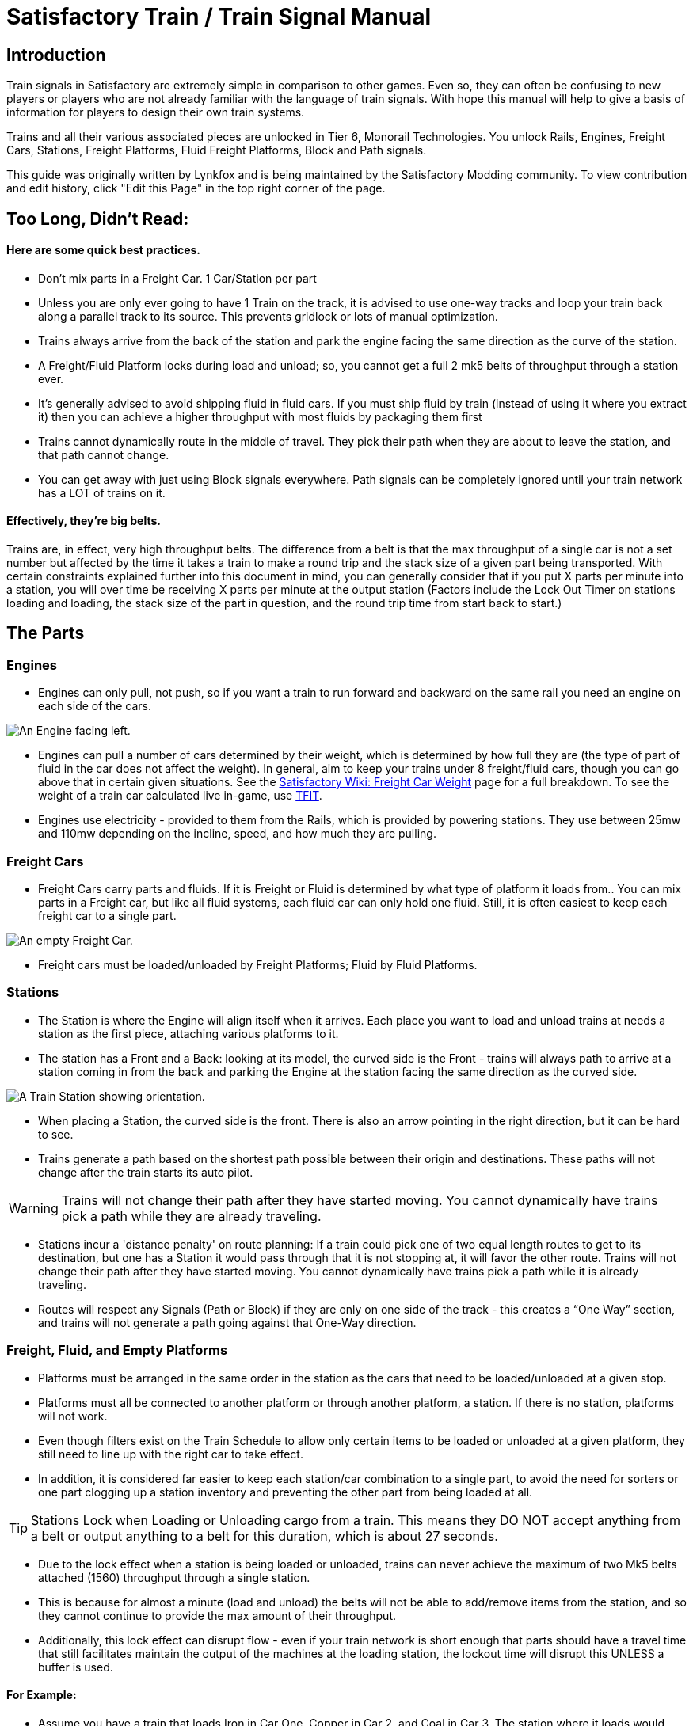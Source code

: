 = Satisfactory Train / Train Signal Manual

== Introduction

Train signals in Satisfactory are extremely simple in comparison to other games. Even so, they can often
be confusing to new players or players who are not already familiar with the language of train signals.
With hope this manual will help to give a basis of information for players to design their own train systems.

Trains and all their various associated pieces are unlocked in Tier 6, Monorail Technologies. You unlock
Rails, Engines, Freight Cars, Stations, Freight Platforms, Fluid Freight Platforms, Block and Path signals.

This guide was originally written by Lynkfox and is being maintained by the Satisfactory Modding community.
To view contribution and edit history, click "Edit this Page" in the top right corner of the page.

== Too Long, Didn't Read:

==== Here are some quick best practices.


* Don't mix parts in a Freight Car. 1 Car/Station per part

* Unless you are only ever going to have 1 Train on the track, it is advised to use one-way tracks and loop your train back along a parallel track to its source. This prevents gridlock or lots of manual optimization.

* Trains always arrive from the back of the station and park the engine facing the same direction as the curve of the station.

* A Freight/Fluid Platform locks during load and unload; so, you cannot get a full 2 mk5 belts of throughput through a station ever.

* It's generally advised to avoid shipping fluid in fluid cars. If you must ship fluid by train (instead of using it where you extract it) then you can achieve a higher throughput with most fluids by packaging them first

* Trains cannot dynamically route in the middle of travel. They pick their path when they are about to leave the station, and that path cannot change.

* You can get away with just using Block signals everywhere. Path signals can be completely ignored until your train network has a LOT of trains on it.

==== Effectively, they're big belts.

Trains are, in effect, very high throughput belts. The difference from a belt is that the max throughput of a single car is not a set number but affected by the time it takes a train to make a round trip and the stack size of a given part being transported. With certain constraints explained further into this document in mind, you can generally consider that if you put X parts per minute into a station, you will over time be receiving X parts per minute at the output station (Factors include the Lock Out Timer on stations loading and loading, the stack size of the part in question, and the round trip time from start back to start.)

== The Parts

=== Engines

* Engines can only pull, not push, so if you want a train to run forward and backward on the same rail you need an engine on each side of the cars.

image:CommunityResources/TrainSignalGuide/Engine_Left.png[An Engine facing left.]

* Engines can pull a number of cars determined by their weight, which is determined by how full they are (the type of part of fluid in the car does not affect the weight). In general, aim to keep your trains under 8 freight/fluid cars, though you can go above that in certain given situations. See the https://satisfactory.fandom.com/wiki/Freight_Car#Weight[Satisfactory Wiki: Freight Car Weight] page for a full breakdown. To see the weight of a train car calculated live in-game, use https://ficsit.app/mod/TFIT[TFIT].

* Engines use electricity - provided to them from the Rails, which is provided by powering stations. They use between 25mw and 110mw depending on the incline, speed, and how much
they are pulling.

=== Freight Cars

* Freight Cars carry parts and fluids. If it is Freight or Fluid is determined by what type of platform it loads from.. You can mix parts in a Freight car, but like all fluid systems, each fluid car can only hold one fluid. Still, it is often easiest to keep each freight car to a single part.

image:CommunityResources/TrainSignalGuide/FreightCar_Empty.png[An empty Freight Car.]

* Freight cars must be loaded/unloaded by Freight Platforms; Fluid by Fluid Platforms.

=== Stations

* The Station is where the Engine will align itself when it arrives. Each place you want to load and unload trains at needs a station as the first piece, attaching various platforms to it.

* The station has a Front and a Back: looking at its model, the curved side is the Front - trains will always path to arrive at a station coming in from the back and parking the Engine at the station facing the same direction as the curved side.

image:CommunityResources/TrainSignalGuide/TrainStation.png[A Train Station showing orientation.]

* When placing a Station, the curved side is the front. There is also an arrow pointing in the right direction, but it can be hard to see.

* Trains generate a path based on the shortest path possible between their origin and
destinations. These paths will not change after the train starts its auto pilot.

[WARNING]
====
Trains will not change their path after they have started moving. You cannot
dynamically have trains pick a path while they are already traveling.
====

* Stations incur a 'distance penalty' on route planning: If a train could pick one of two equal length routes to get to its destination, but one has a Station it would pass through that it is not stopping at, it will favor the other route. Trains will not change their path after they have started moving. You cannot dynamically have trains pick a path while it is already traveling.

* Routes will respect any Signals (Path or Block) if they are only on one side of the track - this creates a “One Way” section, and trains will not generate a path going against that One-Way direction.

=== Freight, Fluid, and Empty Platforms

* Platforms must be arranged in the same order in the station as the cars that need to be loaded/unloaded at a given stop.

* Platforms must all be connected to another platform or through another platform, a station. If there is no station, platforms will not work.

* Even though filters exist on the Train Schedule to allow only certain items to be loaded or unloaded at a given platform, they still need to line up with the right car to take effect.

* In addition, it is considered far easier to keep each station/car combination to a single part, to avoid the need for sorters or one part clogging up a station inventory and preventing the other part from being loaded at all.

[TIP]
====
Stations Lock when Loading or Unloading cargo from a train. This means they DO NOT
accept anything from a belt or output anything to a belt for this duration, which is
about 27 seconds.
====

* Due to the lock effect when a station is being loaded or unloaded, trains can never achieve the maximum of two Mk5 belts attached (1560) throughput through a single station.

* This is because for almost a minute (load and unload) the belts will not be able to
add/remove items from the station, and so they cannot continue to provide the max
amount of their throughput.

* Additionally, this lock effect can disrupt flow - even if your train network is short enough that parts should have a travel time that still facilitates maintain the output of the machines at the loading station, the lockout time will disrupt this UNLESS a buffer is used.

==== For Example:

* Assume you have a train that loads Iron in Car One, Copper in Car 2, and Coal in Car 3. The station where it loads would need to be: Station-Freight-Freight-Freight.

* If you want to unload the copper in car 2 at Station A, but the Iron and Coal at station B, then you will need to use empty platforms to make up the difference.

* Station A would need to be: Station-Empty-Freight-Empty

* Station B would need to be Station-Freight-Empty-Freight

* You can replace the empty platforms with Freight that are set to the opposite of what
you intend to happen to that car and have no belts attached (so an unload station has
the pseudo empty set to Load and has no belts attached) but it is cleaner and easier to
review in the future if you use Empty Platforms.


image:CommunityResources/TrainSignalGuide/TrainNote3.png[Starting Station and Station A and B respectively from the above example]


=== Station Buffers

* Solid and Liquid items, to not have an interruption in their throughput, need to use a buffer at both the loading and the output. Remember, Freight/Fluid platforms lock during loading/unloading and so items will back up on the belt. If you are running close to the maximum, it will cause machines to become full and stop producing, or belts to be empty and machines to starve.

* In some low throughput situations, if the amount being transported is far below the max of a Mk5 belt, and Mk5 belts are being used to load/unload, you have enough space on the belt itself to act as a buffer. In general, though, it's just a good idea to use a buffer.

* A Freight buffer relies on using a single belt input into an Industrial Storage Container, and then both outputs into the station for loading, and in reverse for unloading (both outputs into an ISC and only one out)

* Yes; this means if you need your throughput to be constant, you can only transport 1 mk5 belt worth of items per freight car or 600m3 (1 mk2 pipe) of liquid. If you do not need the throughput to be constant, or there is far more being transported than being used at the other end you can get away without doing this.

* Fluid buffers work the same but rely on the fact that fluids are prioritized from lower z-height inputs.

* In effect, this allows parts/fluid to continue to flow even when the station is locked. The parts/fluid fill up the storage containers, and as soon as the station unlocks, there are twice the amount of output as input, allowing it to catch back up to whatever buffered in the storage container.

* In reverse, in unloading, this unloads the station twice as fast, but only allows 1 output to head to the consuming machines, which will only tuned to accepting a single line worth.

* While transporting raw fluid by train is generally not advised, this is a must as fluids are much more prone to issues if you cannot maintain a constant flow rate.
Buffering DOES NOT work for Gasses (i.e, Nitrogen Gas) because the Buffer Building
does not work properly for Gasses as they ignore Headlift.

[WARNING]
====
Buffering DOES NOT work for Gasses (i.e, Nitrogen Gas) because the Buffer Building
does not work properly for Gasses as they ignore Headlift.
====

image:CommunityResources/TrainSignalGuide/TrainNote5.png[A Solid Freight buffer. It is the same for load or unload, just reverse the direction of the belts.]

image:CommunityResources/TrainSignalGuide/TrainNote6.png[A Fluid buffer for Fluid stations Two pipes coming out of the Station, with a buffer slightly above the pipeline. Reverse the direction for unloading and loading.]


* For most Fluids, a higher throughput can be achieved by packaging the fluids before travel. This does add the additional complexity of either returning the empty containers afterward or SINKing / Producing containers.

* For Gas, due to the fact you cannot buffer them, it is almost a requirement to package them first.

* For the most part, transporting anything that goes in pipes a long distance is difficult, and it is generally recommended to use the fluids to produce items near where they are extracted, and ship the final product.

image:CommunityResources/TrainSignalGuide/TrainNote7.png[Throughput Chart]

== Rails 

Rail pieces are obviously what a train will travel on. While you can do a single rail and have trains running down it in both directions, this creates a lot of complication and hand done optimization when working with more than 1 train on the track.

The Best Practice is to run two lines in parallel with each other and designate that each line will run in the opposite direction. 

This is often quickly referred to as Right Hand or Left-Hand drive trains (the train is driving on the right side of two parallel tracks when moving forward). You can consider each track a lane in a divided highway.

Rails will only connect to each other at the end of a previous rail segment; if you want to make a split in the track, it will start at the point where the last rail piece ends, by connecting two pieces to that end.
Rails can cross over each other and “clip” together, without any adverse effect to trains running (assuming signals are employed when there are multiple trains).

=== Curves

image:CommunityResources/TrainSignalGuide/TrainNote8.png[3x3 Curve]

The smallest curve that can be done with rails is a 3x3 curve: However, this is not a feasible way to build a lot of curves you will have to use - instead it is recommended to be at least 4x4.
If you want to achieve good clean curves, then it is advised to create the segments on both ends of the curve first, and then create the curve itself:

image:CommunityResources/TrainSignalGuide/TrainNote9.png[Placement]

image:CommunityResources/TrainSignalGuide/TrainNote10.png[Placement Cont'd]

It is usually advised to put some straight rail pieces between each curve, to prevent issues with connecting to them for new rails or when making a full loop. Because it is recommended to build in parallel one-way tracks, this is how you would do a 90 degree turn on foundations and keep it clean. The signals have been added to help differentiate the different built rail pieces.

image:CommunityResources/TrainSignalGuide/TrainNote11.png[Signals]

An alternative to parallel rails is Stacked Rails. Rails should be at least Three (3) 4-meter foundations part from the base of the lower rail to bottom of whatever the upper rail is resting on to prevent clipping, but otherwise the trains will not be affected if the rail is far enough above the other the train does not clip with the rail itself.

image:CommunityResources/TrainSignalGuide/TrainNote12.png[Stacked Rail]

Stacked rails can save space but add additional complexity when building intersections and stations.
However, they also open the possibility of intersections where the various connecting rails do not cross, instead going above or below where they would cross in a completely flat intersection, which removes the need for many, if not all, of the path signals, and speeds up trains when passing through.

=== Ramps

Ramps can be achieved cleanly up to a 2m ramp foundation in gradient. Anything higher than that, an Engine will be unable to ascend the incline. To build a smooth foundation under a rail incline, use a combination of 1m and 2m inclines. 

Place a 1m incline, then 2m incline until almost to your desired height,
then once again a 1m incline at the top to level off.

It is also important that you do not snap the rail segments to the very edge of the initial and final incline. Instead, you want to go about a quarter of a foundation beyond on the top, and about half of a foundation below on the bottom. The look is improved if you stop at least halfway up the incline and form a new segment as well.

image:CommunityResources/TrainSignalGuide/TrainNote13.png[Rail ramp]

It is possible to do a corkscrew for a small footprint ascension. It is a bit of work to achieve a very smooth transition between curves but it is entirely possible to do:

image:CommunityResources/TrainSignalGuide/TrainNote14.png[Curves]

Step 1: Build a center tower and spokes that are 3 foundations out on every side, and with a gap of two 4m foundations between them. On the first spoke extend at a 90-degree angle away from the next highest spoke for the track to enter on. On every other spoke, add a 2m incline to the end:

image:CommunityResources/TrainSignalGuide/TrainNote15.png[Curves Cont'd]

Step 2: Add 2 more foundations to the first spoke above the ground level, and a rail starting from 3/4ths of the incline:

image:CommunityResources/TrainSignalGuide/TrainNote16.png[Curves Cont'd]

Step 3: Bring the initial entry point of the Rail to just about halfway before the first spoke:

image:CommunityResources/TrainSignalGuide/TrainNote17.png[Curves Cont'd]

Step 4: Connect the two rails with a curve.

image:CommunityResources/TrainSignalGuide/TrainNote18.png[Curves Cont'd]

Step 5: Remove the excess rail and foundations on the upper spoke. Repeat every spoke until desired height has been reached.

image:CommunityResources/TrainSignalGuide/TrainNote19.png[Curves Cont'd]

== Signals

There are two types of signals in Satisfactory, Block and Path. Between the two of these you can engineer an efficient and high throughput train network to make sure your trains continue to move products efficiently.

[WARNING]
====
Signals are an "All or Nothing" affair. Either your entire network has signals or none of it does. If you try to do it in partial setups, you will find that it does not behave like you want it to.
====


image:CommunityResources/TrainSignalGuide/TrainNote21.png[Signal Switch]

=== Segments

When you place two signals on the same side of the track, the space between them becomes a segment. You can view these segments in-game by holding a signal to be constructed in your build gun. The game randomly assigns colors to the tracks segments to help you see where they are.

In general, a given segment can have one train in it. This is how signals prevent collisions - Trains will respect the status of a segment when they reach the signal that begins it and will not enter if it will cause a collision of Trains.

A Segment is defined by the signal that begins it. Trains only look for signals on the right-hand side of
the track.

image:CommunityResources/TrainSignalGuide/TrainNote22.png[Rail Segments]

Each color is a segment. The color means nothing, it is just a way of differentiation

[TIP]
====
Tracks placed too close to each other can cause overlap, causing the system to treat both tracks as the same segment. It is advised to keep your tracks about 1.5
foundations apart when running parallel or close to parallel.
====



=== Block Segments

A Block Segment is defined when there are two Block Signals on the same track. The length of track between them is the Block Segment.

A Block Segment is a binary system - There is either a train inside the segment, or no train inside the segment. If there is any part of a train inside the segment, no matter how small a part it is, the entrance signal will report Red and not let other trains enter it.

Hence why it is called a Block Signal - a train in between two Block Signals blocks other trains from passing the first signal.

Trains look one Block segment ahead - they do not know the status of additional segments beyond the one directly in front of them.

If the segment head reports that it is currently occupied, a train will begin to slow down and will stop right at the signal as long as that next segment remains blocked.

This means that if your blocks are too close together it can cause trains to start and stop often. It can also mean that if one train is stopped partially in multiple blocks, it may cause a train to stop that does not need to.

[TIP]
====
In general, it is seen as good practice to place your Block Signals on long straightaways about 1.5 to train lengths apart from each other.
====

Tracks placed too close to each other can cause overlap, causing the system to treat
both tracks as the same segment. It is advised to keep your tracks about 1.5 foundations apart when running parallel or close to parallel.

This in turn slows down your trains overall, increasing the Round Trip Duration of a given train, and lowering your throughput. For small networks of only a few trains this is not an issue usually, but it is generally good to plan ahead.

Placing your Block signals this far apart on long straightaways means that at most any given train will be inside two Block Segments at any given point, reducing the amount of start and stops any following trains may have to do.

image:CommunityResources/TrainSignalGuide/TrainNote25.png[Block Signals]

A Block Segment between two Block Signals. The Segment is currently clear

image:CommunityResources/TrainSignalGuide/TrainNote26.png[Block Segment]

A Block Segment that is currently occupied. The Red Signal will prevent another train from entering.

image:CommunityResources/TrainSignalGuide/TrainNote27.png[Red Signal]

The Signals are on the left side of the track from this direction, and since there are no signals on the right side it shows the Do Not Enter symbol, meaning trains will not path this direction.

image:CommunityResources/TrainSignalGuide/TrainNote28.png[Do Not Enter Signal]

Adding another signal removes the Do Not Enter, but this block is still occupied preventing another train from entering; Hence the Best Practice of one-way train tracks.


=== Path Segments

image:CommunityResources/TrainSignalGuide/TrainNote29.png[Path Segment]

A Block signal and a Path Signal, the Path signal is the further down the line signal showing red. It has a different top and is more square. 
Path Signals (and so the Segment immediately following a Path Signal) are more complex. They are not a pure binary output - more than one train can be in the Segment if their planned paths do not cross at any given point - hence the name of Path.

In addition, trains will only enter a Path Segment if the following Block Segment is clear. This means if you put multiple Path signals in a row, a train will continue to look until it reaches the next block signals. This is because Path Segments do not allow trains to stop inside them. Doing such a thing is known as Chaining and is usually used for situations where there are multiple entrances to a single line.

[WARNING]
====
Path Signals DO NOT allow a train to change its set path on the fly. The path is
set when the train is about to leave the station and will not be updated.
====

=== Intersections

Path Signals are used to allow multiple trains to enter the same “Intersection” at the same time. Remember, trains cannot change their path once they leave the station, as such being in the same intersection at the same time revolves around if the path the train would take through the Path Segment does not interact with another trains path at the same time.

This Intersection is pointless for a path signal. There is never a time where two trains could be in this red segment without their paths crossing.

image:CommunityResources/TrainSignalGuide/TrainNote31.png[Intersection]

This intersection, meanwhile, Path Signals would allow both North/South (up/down) lines to have a train on them simultaneously or both East/West (left/right) lines. However, it would not allow both a North and an East bound train (or any other combination of 90-degree lines)

image:CommunityResources/TrainSignalGuide/TrainNote32.png[Intersection2]

=== Common Intersection Patterns

For the most part these patterns expect a One-Way rail, where both directions are running parallel to each other. This creates some complex intersections but overall is still very doable. There are arrows indicating the direction train traffic would flow on that rail, and the signal indicators are placed on the side of the track they should go on. Each of these intersections is Right Hand Drive (when moving in the direction of trains, you are on the right side of two parallel tracks.) This can be swapped for Left Hand Drive by moving the signals to the other side of the track.

==== Compact 4 Way Intersection

This 4 Way Cross intersection is the tightest compact method:

image:CommunityResources/TrainSignalGuide/TrainNote33.png[Compact 4 Way Intersection]

==== Expanded 4-way intersection:

This one takes up a bit more room but is easier to build in some ways. The signalling however is the same.

image:CommunityResources/TrainSignalGuide/TrainNote34.png[Expanded 4 Way Intersection]

==== 3-way T Intersection:

A classic 3-way intersection. This can easily become a Y shape, but is easier to show as a T.

image:CommunityResources/TrainSignalGuide/TrainNote35.png[3 Way T Intersection]

==== A Roundabout:

While this diagram is Square in order to showcase the various parts, in Satisfactory the rails can maintain a full circle.

Roundabouts are not very Path friendly. If you try to make a very compact and small round about it's best to ignore Path signals and just let only one train use it at a time. If you really want it to function like a true roundabout, you need to expand the portions between the Entry/Exit sections so they are a few foundations longer than your longest train, then make them their own segments.

image:CommunityResources/TrainSignalGuide/TrainNote36.png[Roundabout]

==== In-Line Station:

In order to prevent trains stopped at a station from stopping trains that have no business at that station,
its best to take them off the main track. A design like this allows you to have the trains arrive at this
station from any direction. You can extend this with multiple stations, and each one on its own segment.
Remember: Path Signals cannot be directly before a Station, but they can be after it.

image:CommunityResources/TrainSignalGuide/TrainNote37.png[In-Line Station]

==== An End-Point Station with Turn Around:

Like the above diagram, this one is useful for a station at the end of a line. Especially if you have other
stations close by this can help make sure trains do not get blocked and waiting for the station to be free
so they can pass through it, or worse pathing a completely different direction because of the station
path tax.

image:CommunityResources/TrainSignalGuide/TrainNote38.png[Endpoint Station with Turn Around]title="Endpoint Station"

==== A Pass Around

It is possible to use a structure like this with a single line of track to have more than one train on a two-way rail. However, it is not perfect - the train going in the return direction will always take the passaround, no matter what because it is a one-way track. The more trains added, the more of these will
need to be built - compared to one-way tracks in parallel, which will automatically balance the trains
out and space them according to the signals. None the less, this is here for consumption.

image:CommunityResources/TrainSignalGuide/TrainNote39.png[Pass Around]
